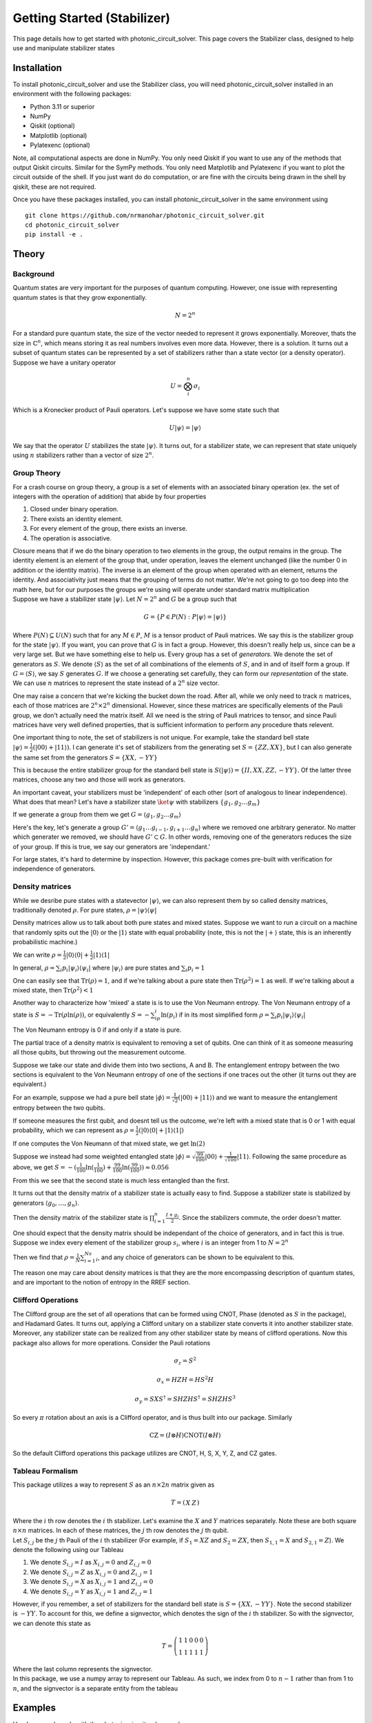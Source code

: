 Getting Started (Stabilizer)
============================

This page details how to get started with photonic_circuit_solver. This page covers the Stabilizer class, designed to help use and manipulate stabilizer states

Installation
------------
To install photonic_circuit_solver and use the Stabilizer class, you will need photonic_circuit_solver installed in an environment with the following packages:

* Python 3.11 or superior
* NumPy
* Qiskit (optional)
* Matplotlib (optional)
* Pylatexenc (optional)

Note, all computational aspects are done in NumPy. You only need Qiskit if you want to use any of the methods that output Qiskit circuits. Similar for the SymPy methods. You only need Matplotlib and Pylatexenc if you want to plot the circuit outside of the shell. If you just want do do computation, or are fine with the circuits being drawn in the shell by qiskit, these are not required.

Once you have these packages installed, you can install photonic_circuit_solver in the same environment using
::

    git clone https://github.com/nrmanohar/photonic_circuit_solver.git
    cd photonic_circuit_solver
    pip install -e .

Theory
------

Background
```````````
Quantum states are very important for the purposes of quantum computing. However, one issue with representing quantum states is that they grow exponentially.

.. math::
    N = 2^n

For a standard pure quantum state, the size of the vector needed to represent it grows exponentially. Moreover, thats the size in :math:`\mathbb{C}^n`, which means storing it as real numbers involves even more data. However, there is a solution. It turns out a subset of quantum
states can be represented by a set of stabilizers rather than a state vector (or a density operator). Suppose we have a unitary operator

.. math::
    U = \bigotimes_i^n \sigma_i

Which is a Kronecker product of Pauli operators. Let's suppose we have some state such that


.. math::
    U|\psi\rangle = |\psi\rangle

We say that the operator :math:`U` stabilizes the state :math:`|\psi\rangle`. It turns out, for a stabilizer state, we can represent that state uniquely using :math:`n` stabilizers rather than a vector of size :math:`2^n`.


Group Theory
`````````````
For a crash course on group theory, a group is a set of elements with an associated binary operation (ex. the set of integers with the operation of addition) that abide by four properties

1. Closed under binary operation.
2. There exists an identity element.
3. For every element of the group, there exists an inverse.
4. The operation is associative.

| Closure means that if we do the binary operation to two elements in the group, the output remains in the group. The identity element is an element of the group that, under operation, leaves the element unchanged (like the number 0 in addition or the identity matrix). The inverse is an element of the group when operated with an element, returns the identity. And associativity just means that the grouping of terms do not matter. We're not going to go too deep into the math here, but for our purposes the groups we're using will operate under standard matrix multiplication
| Suppose we have a stabilizer state :math:`|\psi\rangle`. Let :math:`N=2^n` and :math:`G` be a group such that

.. math::
    G = \{P\in P(N):P|\psi\rangle = |\psi\rangle\}

Where :math:`P(N)\subseteq U(N)` such that for any :math:`M\in P`, :math:`M` is a tensor product of Pauli matrices. We say this is the stabilizer group for the state :math:`|\psi\rangle`. If you want, you can prove that :math:`G` is in fact a group. However, this doesn't really help us, since can be a very large set. But we have something else to help us.
Every group has a set of *generators*. We denote the set of generators as :math:`S`. We denote :math:`\langle S\rangle` as the set of all combinations of the elements of :math:`S`, and in and of itself form a group. If :math:`G = \langle S\rangle`, we say :math:`S` generates :math:`G`.
If we choose a generating set carefully, they can form our *representation* of the state. We can use :math:`n` matrices to represent the state instead of a :math:`2^n` size vector.

One may raise a concern that we're kicking the bucket down the road. After all, while we only need to track :math:`n` matrices, each of those matrices are :math:`2^n\times 2^n` dimensional. However, since these matrices 
are specifically elements of the Pauli group, we don't actually need the matrix itself. All we need is the string of Pauli matrices to tensor, and since Pauli matrices 
have very well defined properties, that is sufficient information to perform any procedure thats relevent.

One important thing to note, the set of stabilizers is not unique. For example, take the standard bell state :math:`|\psi\rangle = \frac{1}{2}(|00\rangle+|11\rangle)`. I can generate it's set of stabilizers from the generating set :math:`S = \{ZZ,XX\}`, but I can also generate the same set from the generators :math:`S=\{XX,-YY\}`

This is because the entire stabilizer group for the standard bell state is :math:`S(|\psi\rangle) = \{II, XX, ZZ, -YY\}`. Of the latter three matrices, choose any two and those will work as generators.

An important caveat, your stabilizers must be 'independent' of each other (sort of analogous to linear independence). What does that mean? Let's have a stabilizer state :math:`\ket{\psi}` with stabilizers :math:`\{g_1,g_2\ldots g_m\}`

If we generate a group from them we get :math:`G = \langle g_1,g_2\ldots g_m\rangle`

Here's the key, let's generate a group :math:`G' = \langle g_1\ldots g_{i-1},g_{i+1}\ldots g_n\rangle` where we removed one arbitrary generator. No matter which generater we removed, we should have :math:`G'\subset G`. In other words, removing one of the generators reduces the size of your group. If this is true, we say our generators are 'independant.'

For large states, it's hard to determine by inspection. However, this package comes pre-built with verification for independence of generators.

Density matrices
`````````````````
While we desribe pure states with a statevector :math:`|\psi\rangle`, we can also represent them by so called density matrices, traditionally denoted :math:`\rho`. For pure states, :math:`\rho = |\psi\rangle\langle\psi|`

Density matrices allow us to talk about both pure states and mixed states. Suppose we want to run a circuit on a machine that randomly spits out the :math:`|0\rangle` or the :math:`|1\rangle` state with equal probability (note, this is not the :math:`|+\rangle` state, this is an inherently probabilistic machine.)

We can write :math:`\rho = \frac{1}{2}|0\rangle\langle 0| +\frac{1}{2}|1\rangle\langle 1|`

In general, :math:`\rho = \sum_{i}p_i|\psi_i\rangle\langle\psi_i |` where :math:`|\psi_i\rangle` are pure states and :math:`\sum_{i}p_i = 1`

One can easily see that :math:`\text{Tr}(\rho) = 1`, and if we're talking about a pure state then :math:`\text{Tr}(\rho^2) = 1` as well. If we're talking about a mixed state, then :math:`\text{Tr}(\rho^2) < 1`

Another way to characterize how 'mixed' a state is is to use the Von Neumann entropy. The Von Neumann entropy of a state is :math:`S = -\text{Tr}(\rho\ln(\rho))`, or equivalently :math:`S = -\sum_ip_i\ln(p_i)` if in its most simplified form :math:`\rho = \sum_{i}p_i|\psi_i\rangle\langle\psi_i |`

The Von Neumann entropy is 0 if and only if a state is pure.

The partial trace of a density matrix is equivalent to removing a set of qubits. One can think of it as someone measuring all those qubits, but throwing out the measurement outcome.

Suppose we take our state and divide them into two sections, A and B. The entanglement entropy between the two sections is equivalent to the Von Neumann entropy of one of the sections if one traces out the other (it turns out they are equivalent.)

For an example, suppose we had a pure bell state :math:`|\phi\rangle = \frac{1}{\sqrt{2}}(|00\rangle+|11\rangle)` and we want to measure the entanglement entropy between the two qubits.

If someone measures the first qubit, and doesnt tell us the outcome, we're left with a mixed state that is 0 or 1 with equal probability, which we can represent as :math:`\rho = \frac{1}{2}(|0\rangle\langle 0|+|1\rangle\langle 1|)`

If one computes the Von Neumann of that mixed state, we get :math:`\ln(2)`

Suppose we instead had some weighted entangled state :math:`|\phi\rangle = \sqrt{\frac{99}{100}}|00\rangle+\frac{1}{\sqrt{100}}|11\rangle`. Following the same procedure as above, we get :math:`S = -(\frac{1}{100}\ln(\frac{1}{100})+\frac{99}{100}\ln(\frac{99}{100}))\approx 0.056`

From this we see that the second state is much less entangled than the first.

It turns out that the density matrix of a stabilizer state is actually easy to find. Suppose a stabilizer state is stabilized by generators :math:`\langle g_0,\ldots,g_n\rangle`.

Then the density matrix of the stabilizer state is :math:`\prod_{i=1}^n\frac{I+g_i}{2}`. Since the stabilizers commute, the order doesn't matter.

One should expect that the density matrix should be independant of the choice of generators, and in fact this is true. Suppose we index every element of the stabilizer group :math:`s_i`, where :math:`i` is an integer from 1 to :math:`N = 2^n`

Then we find that :math:`\rho = \frac{1}{N}\sum_{i=1}^Ns_i`, and any choice of generators can be shown to be equivalent to this.

The reason one may care about density matrices is that they are the more encompassing description of quantum states, and are important to the notion of entropy in the RREF section.

Clifford Operations
````````````````````
The Clifford group are the set of all operations that can be formed using CNOT, Phase (denoted as :math:`S` in the package), and Hadamard Gates. It turns out, applying a Clifford unitary on a stabilizer state converts it into another stabilizer state. Moreover, any stabilizer state can be realized from any other stabilizer state by means of clifford operations.
Now this package also allows for more operations. Consider the Pauli rotations

.. math::
    \sigma_z = S^2

.. math::
    \sigma_x = HZH = HS^2H

.. math::
    \sigma_y = SXS^\dagger=SHZHS^\dagger = SHZHS^3

So every :math:`\pi` rotation about an axis is a Clifford operator, and is thus built into our package. Similarly

.. math::
    \text{CZ} = (I\otimes H)\text{CNOT}(I\otimes H)

So the default Clifford operations this package utilizes are CNOT, H, S, X, Y, Z, and CZ gates.

Tableau Formalism
```````````````````
This package utilizes a way to represent :math:`S` as an :math:`n\times 2n` matrix given as

.. math::
    T=\left(\begin{array}{c|c}  
    X & Z
    \end{array}\right)

| Where the :math:`i` th row denotes the :math:`i` th stabilizer. Let's examine the :math:`X` and :math:`Y` matrices separately. Note these are both square :math:`n\times n` matrices. In each of these matrices, the :math:`j` th row denotes the :math:`j` th qubit.
| Let :math:`S_{i,j}` be the :math:`j` th Pauli of the :math:`i` th stabilizer (For example, if :math:`S_1=XZ` and :math:`S_2=ZX`, then :math:`S_{1,1}=X` and :math:`S_{2,1}=Z`). We denote the following using our Tableau

1. We denote :math:`S_{i,j}=I` as :math:`X_{i,j}=0` and :math:`Z_{i,j}=0`
2. We denote :math:`S_{i,j}=Z` as :math:`X_{i,j}=0` and :math:`Z_{i,j}=1`
3. We denote :math:`S_{i,j}=X` as :math:`X_{i,j}=1` and :math:`Z_{i,j}=0`
4. We denote :math:`S_{i,j}=Y` as :math:`X_{i,j}=1` and :math:`Z_{i,j}=1`

However, if you remember, a set of stabilizers for the standard bell state is :math:`S=\{XX,-YY\}`. Note the second stabilizer is :math:`-YY`. To account for this, we define a signvector, which denotes the sign of the :math:`i` th stabilizer. So with the signvector, we can denote this state as

.. math::
    T=\left(\begin{array}{cc|cc|c}  
    1 & 1 & 0 & 0 & 0\\
    1 & 1 & 1 & 1 & 1
    \end{array}\right)

| Where the last column represents the signvector.
| In this package, we use a numpy array to represent our Tableau. As such, we index from 0 to :math:`n-1` rather than from 1 to :math:`n`, and the signvector is a separate entity from the tableau

Examples
----------
Here's a sample code with the photonic_circuit_solver package

.. code-block:: python

    from photonic_circuit_solver import *
    state = Stabilizer()
    state.report()

which generates the output

::

    [[1. 1. 0. 0.]
     [0. 0. 1. 1.]]
    [0. 0.]

As you can see, this is the tableau for the standard bell state.

However, this isn't that useful. If you want to initialize :math:`n` qubits in the :math:`|0\rangle` state, we can instead say

.. code-block:: python

    state = Stabilizer(5)
    state.report()

which generates the output

::

    [[0. 0. 0. 0. 0. 1. 0. 0. 0. 0.]
     [0. 0. 0. 0. 0. 0. 1. 0. 0. 0.]
     [0. 0. 0. 0. 0. 0. 0. 1. 0. 0.]
     [0. 0. 0. 0. 0. 0. 0. 0. 1. 0.]
     [0. 0. 0. 0. 0. 0. 0. 0. 0. 1.]]
    [0. 0. 0. 0. 0.]

Let's do an example, building the GHZ state

.. code-block:: python

    state = Stabilizer(3)
    state.report()

Which generates the output

::

    [[0. 0. 0. 1. 0. 0.]
     [0. 0. 0. 0. 1. 0.]
     [0. 0. 0. 0. 0. 1.]]
    [0. 0. 0.]

We will then apply a Hadamard to the first qubit

.. code-block:: python

    state.clifford('h',0)
    state.report()

Which generates the output

::

    [[1. 0. 0. 0. 0. 0.]
     [0. 0. 0. 0. 1. 0.]
     [0. 0. 0. 0. 0. 1.]]
    [0. 0. 0.]

We then apply two CNOTs

.. code-block:: python

    state.clifford('cnot',0,1)
    state.clifford('cnot',1,2)
    state.report()

which generates the final tableau of

::

    [[1. 1. 1. 0. 0. 0.]
     [0. 0. 0. 1. 1. 0.]
     [0. 0. 0. 0. 1. 1.]]
    [0. 0. 0.]

However, if we have a complicated tableau, it might be hard to figure out what it's saying. Consider a state with the following tableau

::

    [[1. 0. 0. 1. 0. 0. 1. 1. 0. 0.]
     [0. 1. 0. 0. 1. 0. 0. 1. 1. 0.]
     [1. 0. 1. 0. 0. 0. 0. 0. 1. 1.]
     [0. 1. 0. 1. 0. 1. 0. 0. 0. 1.]
     [1. 1. 1. 1. 1. 0. 0. 0. 0. 0.]]
    [0. 0. 0. 1. 0.]

It's hard to make any sense of that. Fortunately, we have a method for that! If we had a state with the associated tableau, we can put

.. code-block:: python

    stabs=state.stabilizers()
    print(stabs)

and that generates the output

::

    ['XZZXI', 'IXZZX', 'XIXZZ', '-ZXIXZ', 'XXXXX']

which is a lot easier to understand.

Suppose we want a different set of generators for the same state. Well, if we multiply two generators together, and replace one of the two generators with that, we have a different set of generators that generate the same state.

This can be done via the ``row_add()`` method

.. code-block:: python

    state = Stabilizer()
    state.stabilizers()

returns

::

    ['XX','ZZ']

Now we do

.. code-block:: python

    state.row_add(0,1)

This encodes multiply the generators in row 0 and row 1 (in this case :math:`XX` and :math:`ZZ`) together and replacing row 1 with that.

If we then find the stabilizers

.. code-block:: python

    state.stabilizers()

returns

::

    ['XX','-YY']

One of the most used applications of stabilizer formalism is defining and manipulating graph states. This package comes with that too!

We need an edgelist

.. code-block:: python

    edges = [[0,1],[1,2],[2,3],[3,4],[4,5],[5,0]]

Each sublist represents a connection, between the two qubits numbered (indexed from 0 to :math:`n`-1)

Now if one types

.. code-block:: python

    state = Stabilizer()
    state.graph_state(edges)

This generates a stabilizer state equivalent to doing the following circuit on the computational zero state

.. image:: Plot2.jpeg
  :width: 500
  :alt: A circuit generating a graph state with edges (0,1), (1,2), (2,3), (3,4), (4,5), and (5,0)

One can also initialize a stabilizer state by

.. code-block:: python

    state = Stabilizer(edgelist = edges)

| Now let's look at stabilizer measurements. Let's make our stabilizer object

.. code-block:: python

    state = Stabilizer(2,'XX,-YY')

For both of the following examples. Now I want the circuit that measures the associated stabilizers. For that, I'll use the stabilizer_measurement() method

.. code-block:: python

    import matplotlib
    import matplotlib.pyplot as plt
    
    circ = state.stabilizer_measurement()
    circ.draw('mpl')
    plt.show()

Which generates the output

.. image:: Plot3.jpeg
  :width: 600
  :alt: Stabilizer Measurement for XX and -YY
  

Note, if your state is generated properly, the stabilizer measurement should always return 0's, and the code is set up as such.
  
For making graph states, we can use the edgelist constructor directly at the initialization step. Let's make a hexagonal ring

.. image:: Plot5.jpg
  :width: 400
  :alt: Hexagonal Ring graph

This corresponds to an edgelist of [[0,1],[1,2],[2,3],[3,4],[4,5],[5,0]]

.. code-block:: python

    state = Stabilizer(edgelist = [[0,1],[1,2],[2,3],[3,4],[4,5],[5,0]])
    state.report()

Which generates the output

::

    [[1. 0. 0. 0. 0. 0. 1. 0. 0. 1.]
     [0. 1. 0. 0. 0. 1. 0. 1. 0. 0.]
     [0. 0. 1. 0. 0. 0. 1. 0. 1. 0.]
     [0. 0. 0. 1. 0. 0. 0. 1. 0. 1.]
     [0. 0. 0. 0. 1. 1. 0. 0. 1. 0.]]
    [0. 0. 0. 0. 0.]

If we write

.. code-block:: python

    stabs=state.stabilizers()
    print(stabs)

We get

::

    ['XZIIZ', 'ZXZII', 'IZXZI', 'IIZXZ', 'ZIIZX']

Measurement
````````````

Suppose one wants to measure a Stabilizer state. This package comes equipped with the ability to conduct measurements.

Note, this package forces knowledge of *pure* states, not mixed states. As such, each measurement needs a specific *measurement outcome* specified. If no outcomes are specified, the package assumes that the outcomes are all zero.

Also, the order of measurements matter, and is also encoded in the package.

Note, the package only implements the ability to measure a Pauli string (ex: computational measurement :math:`\{ZI,IZ\}` or bell stat measurements :math:`\{XX,ZZ\}`)

In the first case the measurement doesn't commute with some of the generators. Since these are Pauli matrices, not commuting is the same as anticommuting.

Suppose we're measuring stabilizer :math:`M`, and it doesn't commute with generators :math:`g_1,g_2`

However, :math:`M` commutes with :math:`g_1g_2` since :math:`Mg_1g_2 = -g_1Mg_2 = g_1g_2M`

So, by implementing `row_add`, we can find a new set of generators such that the measurement Pauli :math:`M` only anticommutes with one of the generators :math:`g_i`. If we replace :math:`g_i` with :math:`M`, where :math:`M` has a leading + sign if 
the measurement outcome is 0 and a - if it is 1, and that's the post-measurement state of the state.

For example, suppose we have the two qubit computational zero state, and we measure the stabilizer :math:`-XX`

.. code-block:: python

    from photonic_circuit_solver import *
    state = Stabilizer(2)
    state.measurement('XX',[1])
    state.stabilizers()

returns

::
    
    ['-XX', 'ZZ']

Which is a bell state, specifically :math:`\frac{1}{\sqrt{2}}|00\rangle - \frac{1}{\sqrt{2}}|11\rangle`

If the measurement Pauli :math:`M` commutes with all the generator, that means either :math:`M` or :math:`-M` is a member of the stabilizer group. As such, the state remains invariant under measurement. 
However, the package does not verify whether the measurement outcome specified matches what is to be expected.

The Inner Workings
-------------------
This section is more about the code of the package rather than the theory. Reading this section is not necessary for a background to use the package

Verification
`````````````
Since a lot of this package is self redundant, there needs to be a lot of verification to make sure your stabilizers are still up to standard

The first check is done by numpy itself. If your stabilizers don't form the right dimensions, it'll break numpy and return a numpy error.

The first real check done is to check whether the number of Pauli's in a stabilizer matches the number of stabilizers. This means checking whether each generator has the same number of Paulis as the number of qubits, and that there are as many generators as there are qubits. Note, this means we do not encode stabilizer subspaces, only stabilizer states.

The second check done by the package is an empty column check. That basically means whether or not you have a free qubit, which is not a unique state. 

The third check is commuter check, which takes :math:`\mathcal{O}(n^2)` time, checks that each stabilizer commutes with each other stabilizer. 

The fourth and final check is linear independence. There's a theorem in Nielson and Chuang that says the generators are independent if and only if the rows of the tableau are linearly independent. Utilizing them in conjunction will force all of our stabilizers to be valid to describe a unique state.

Clifford Manipulations
```````````````````````
Clifford manipulations on Tableau are known, so the package just implements them. There are many papers and textbooks that have them described, but here's how they are implemented. First, lets look at single qubit gates applied to some qubit j

A Pauli gate is the simplest to implement, since applying a Pauli gate doesn't change the stabilizers, just the signvector. This is computationally enforced by going through each generator and looking at the pauli at the jth index. If it is the identity or the same as the Pauli gate being implemented, alter nothing. If its a different Pauli, flip the signvector element associated with that generator.

Hadamard gates enforce the following transformations :math:`X\overset{H}{\rightarrow} Z\text{, }Z\overset{H}{\rightarrow} X, Y\overset{H}{\rightarrow} -Y`. This is enforced by swapping the jth column of the X side of the tableau and the jth column of the Z side of the tableau, and if both entries in the kth row are 1, flipping the signvector.

CNOT gates are trickier, but the key thing to note is that CNOT(XI) = XX(CNOT) and CNOT(IZ) = ZZ(CNOT), which we can generalize in the tableau as a bitwise addition of the columns associated with the two qubits, and putting it into the column of the target qubit on the X matrix and into the column of the control qubit in the Z matrix.

Phase gates don't affect Z Pauli due to commutation, and implement the chain :math:`X\overset{S}{\rightarrow}Y\overset{S}{\rightarrow}-X\overset{S}{\rightarrow}-Y\overset{S}{\rightarrow}X`, which is implemented by a bitwise addition of the jth column of the X matrix into the jth column of the Z matrix, and implementing sign changes if the initial state was stabilized by a Y Pauli.
